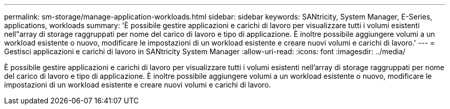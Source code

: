 ---
permalink: sm-storage/manage-application-workloads.html 
sidebar: sidebar 
keywords: SANtricity, System Manager, E-Series, applications, workloads 
summary: 'È possibile gestire applicazioni e carichi di lavoro per visualizzare tutti i volumi esistenti nell"array di storage raggruppati per nome del carico di lavoro e tipo di applicazione. È inoltre possibile aggiungere volumi a un workload esistente o nuovo, modificare le impostazioni di un workload esistente e creare nuovi volumi e carichi di lavoro.' 
---
= Gestisci applicazioni e carichi di lavoro in SANtricity System Manager
:allow-uri-read: 
:icons: font
:imagesdir: ../media/


[role="lead"]
È possibile gestire applicazioni e carichi di lavoro per visualizzare tutti i volumi esistenti nell'array di storage raggruppati per nome del carico di lavoro e tipo di applicazione. È inoltre possibile aggiungere volumi a un workload esistente o nuovo, modificare le impostazioni di un workload esistente e creare nuovi volumi e carichi di lavoro.
